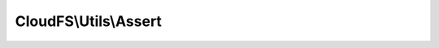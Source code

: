 ----------------------
CloudFS\\Utils\\Assert
----------------------

.. php:namespace: CloudFS\\Utils

.. php:class:: Assert

    .. php:method:: assertNonNull($s, $argno = 0)

        Check if a supplied argument in null or not.

        :type $s: mixed
        :param $s: The argument to validate.
        :type $argno: int
        :param $argno: The argument number to pass to InvalidArgument.
        :returns: bool The null status of the argument supplied.

    .. php:method:: assertString($s, $argno = 0)

        Check if a supplied argument is of type string or not.

        :type $s: mixed
        :param $s: The argument to validate.
        :type $argno: int
        :param $argno: The argument number to pass to InvalidArgument.
        :returns: bool The string  status of the argument supplied.

    .. php:method:: assertStringOrNull($s, $argno = 0)

        Check if a supplied argument is null or of type string.

        :type $s: mixed
        :param $s: The argument to validate.
        :type $argno: int
        :param $argno: The argument number to pass to InvalidateArgument.
        :returns: bool The string or null status of the argument supplied.

    .. php:method:: assertStringOrEmpty($s, $argNumber = 0)

        Check if a supplied argument is of type string, not null and not empty.

        :type $s: mixed
        :param $s: The argument to validate.
        :type $argNumber: int
        :param $argNumber: The argument number to pass to InvalidateArgument.
        :returns: bool The string or empty status of the argument supplied.

    .. php:method:: assertNumber($s, $argno = 0)

        Check if a supplied argument is a number or not.

        :type $s: mixed
        :param $s: The argument to validate.
        :type $argno: int
        :param $argno: The argument number to pass to InvalidateArgument.
        :returns: bool The number status of the argument supplied.

    .. php:method:: assertPath($s, $argno = 0)

        :param $s:
        :param $argno:
